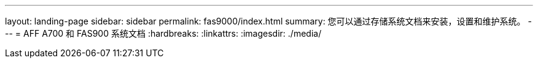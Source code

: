 ---
layout: landing-page 
sidebar: sidebar 
permalink: fas9000/index.html 
summary: 您可以通过存储系统文档来安装，设置和维护系统。 
---
= AFF A700 和 FAS900 系统文档
:hardbreaks:
:linkattrs: 
:imagesdir: ./media/


